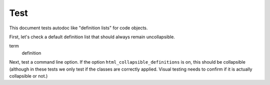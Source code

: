 Test
====

This document tests autodoc like "definition lists" for code objects.

First, let's check a default definition list that should always remain
uncollapsible.

term
   definition


Next, test a command line option. If the option ``html_collapsible_definitions``
is on, this should be collapsible (although in these tests we only test if
the classes are correctly applied. Visual testing needs to confirm if it is
actually collapsible or not.)

.. option:: -t

   test
